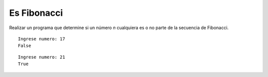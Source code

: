 Es Fibonacci
------------

Realizar un programa que determine si un número
*n* cualquiera es o no parte de
la secuencia de Fibonacci.


::

    Ingrese numero: 17
    False

::

    Ingrese numero: 21
    True
